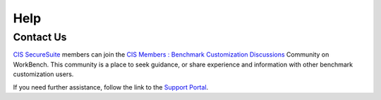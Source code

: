 Help
====

Contact Us
----------

`CIS SecureSuite <https://www.cisecurity.org/cis-securesuite>`_ members can join the `CIS Members : Benchmark Customization Discussions <https://workbench.cisecurity.org/communities/148>`_ Community on WorkBench. This community is a place to seek guidance, or share experience and information with other benchmark customization users.

If you need further assistance, follow the link to the `Support Portal <https://www.cisecurity.org/support>`_.